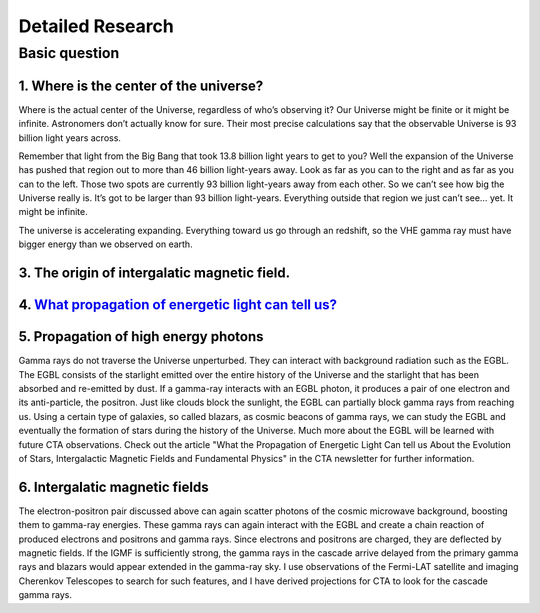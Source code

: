 Detailed Research
==================


Basic question
^^^^^^^^^^^^^^^^^
1. Where is the center of the universe?
````````````````````````````````````````
Where is the actual center of the Universe, regardless of who’s observing it?
Our Universe might be finite or it might be infinite. Astronomers don’t actually
know for sure. Their most precise calculations say that the observable Universe
is 93 billion light years across.

Remember that light from the Big Bang that took 13.8 billion light years to get
to you? Well the expansion of the Universe has pushed that region out to more
than 46 billion light-years away. Look as far as you can to the right and as far
as you can to the left. Those two spots are currently 93 billion light-years
away from each other. So we can’t see how big the Universe really is. It’s got
to be larger than 93 billion light-years. Everything outside that region we just
can’t see… yet. It might be infinite.

The universe is accelerating expanding. Everything toward us go through an
redshift, so the VHE gamma ray must have bigger energy than we observed on earth.

3. The origin of intergalatic magnetic field.
```````````````````````````````````````````````````````````
4. `What propagation of energetic light can tell us? <https://www.cta-observatory.org/what-propogation-of-energetic-light-can-tell-us/>`_
````````````````````````````````````````````````````````````````````````````````````````````````````````````````````````````````````````````````

5. Propagation of high energy photons
````````````````````````````````````````
Gamma rays do not traverse the Universe unperturbed. They can interact with background radiation such as the EGBL. The EGBL consists of the starlight emitted over the entire history of the Universe and the starlight that has been absorbed and re-emitted by dust. If a gamma-ray interacts with an EGBL photon, it produces a pair of one electron and its anti-particle, the positron. Just like clouds block the sunlight, the EGBL can partially block gamma rays from reaching us. Using a certain type of galaxies, so called blazars, as cosmic beacons of gamma rays, we can study the EGBL and eventually the formation of stars during the history of the Universe. Much more about the EGBL will be learned with future CTA observations. Check out the article "What the Propagation of Energetic Light Can tell us About the Evolution of Stars, Intergalactic Magnetic Fields and Fundamental Physics" in the CTA newsletter for further information.

6. Intergalatic magnetic fields
````````````````````````````````````````
The electron-positron pair discussed above can again scatter photons of the cosmic microwave background, boosting them to gamma-ray energies. These gamma rays can again interact with the EGBL and create a chain reaction of produced electrons and positrons and gamma rays. Since electrons and positrons are charged, they are deflected by magnetic fields. If the IGMF is sufficiently strong, the gamma rays in the cascade arrive delayed from the primary gamma rays and blazars would appear extended in the gamma-ray sky. I use observations of the Fermi-LAT satellite and imaging Cherenkov Telescopes to search for such features, and I have derived projections for CTA to look for the cascade gamma rays.
